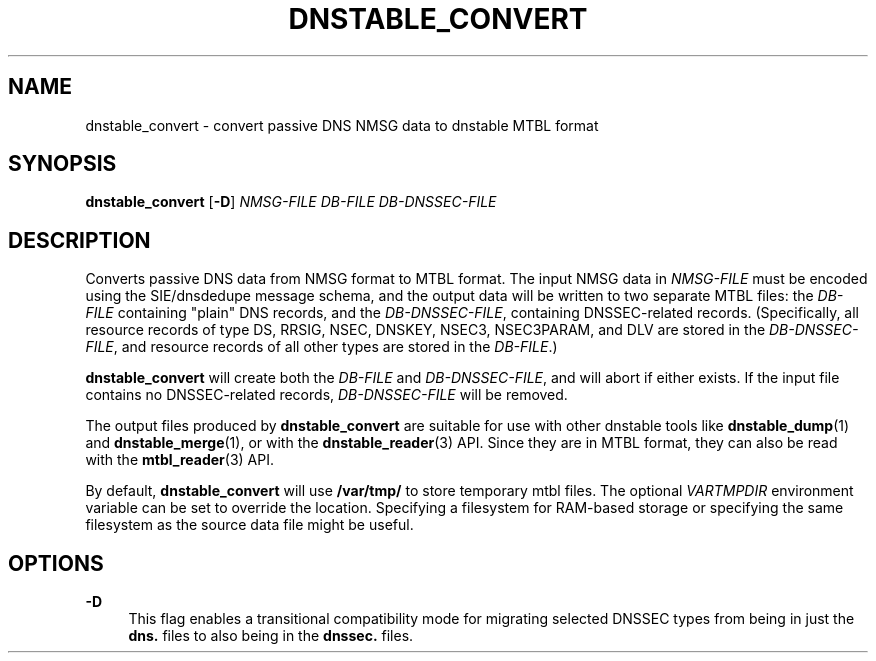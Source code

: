 '\" t
.\"     Title: dnstable_convert
.\"    Author: [FIXME: author] [see http://docbook.sf.net/el/author]
.\" Generator: DocBook XSL Stylesheets v1.79.1 <http://docbook.sf.net/>
.\"      Date: 06/17/2021
.\"    Manual: \ \&
.\"    Source: \ \&
.\"  Language: English
.\"
.TH "DNSTABLE_CONVERT" "1" "06/17/2021" "\ \&" "\ \&"
.\" -----------------------------------------------------------------
.\" * Define some portability stuff
.\" -----------------------------------------------------------------
.\" ~~~~~~~~~~~~~~~~~~~~~~~~~~~~~~~~~~~~~~~~~~~~~~~~~~~~~~~~~~~~~~~~~
.\" http://bugs.debian.org/507673
.\" http://lists.gnu.org/archive/html/groff/2009-02/msg00013.html
.\" ~~~~~~~~~~~~~~~~~~~~~~~~~~~~~~~~~~~~~~~~~~~~~~~~~~~~~~~~~~~~~~~~~
.ie \n(.g .ds Aq \(aq
.el       .ds Aq '
.\" -----------------------------------------------------------------
.\" * set default formatting
.\" -----------------------------------------------------------------
.\" disable hyphenation
.nh
.\" disable justification (adjust text to left margin only)
.ad l
.\" -----------------------------------------------------------------
.\" * MAIN CONTENT STARTS HERE *
.\" -----------------------------------------------------------------
.SH "NAME"
dnstable_convert \- convert passive DNS NMSG data to dnstable MTBL format
.SH "SYNOPSIS"
.sp
\fBdnstable_convert\fR [\fB\-D\fR] \fINMSG\-FILE\fR \fIDB\-FILE\fR \fIDB\-DNSSEC\-FILE\fR
.SH "DESCRIPTION"
.sp
Converts passive DNS data from NMSG format to MTBL format\&. The input NMSG data in \fINMSG\-FILE\fR must be encoded using the SIE/dnsdedupe message schema, and the output data will be written to two separate MTBL files: the \fIDB\-FILE\fR containing "plain" DNS records, and the \fIDB\-DNSSEC\-FILE\fR, containing DNSSEC\-related records\&. (Specifically, all resource records of type DS, RRSIG, NSEC, DNSKEY, NSEC3, NSEC3PARAM, and DLV are stored in the \fIDB\-DNSSEC\-FILE\fR, and resource records of all other types are stored in the \fIDB\-FILE\fR\&.)
.sp
\fBdnstable_convert\fR will create both the \fIDB\-FILE\fR and \fIDB\-DNSSEC\-FILE\fR, and will abort if either exists\&. If the input file contains no DNSSEC\-related records, \fIDB\-DNSSEC\-FILE\fR will be removed\&.
.sp
The output files produced by \fBdnstable_convert\fR are suitable for use with other dnstable tools like \fBdnstable_dump\fR(1) and \fBdnstable_merge\fR(1), or with the \fBdnstable_reader\fR(3) API\&. Since they are in MTBL format, they can also be read with the \fBmtbl_reader\fR(3) API\&.
.sp
By default, \fBdnstable_convert\fR will use \fB/var/tmp/\fR to store temporary mtbl files\&. The optional \fIVARTMPDIR\fR environment variable can be set to override the location\&. Specifying a filesystem for RAM\-based storage or specifying the same filesystem as the source data file might be useful\&.
.SH "OPTIONS"
.PP
\fB\-D\fR
.RS 4
This flag enables a transitional compatibility mode for migrating selected DNSSEC types from being in just the
\fBdns\&.\fR
files to also being in the
\fBdnssec\&.\fR
files\&.
.RE
